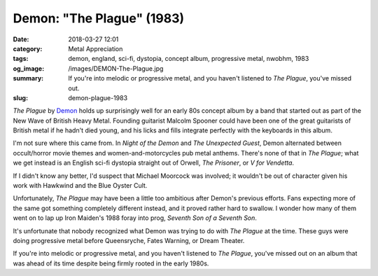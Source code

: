 Demon: "The Plague" (1983)
##########################

:date: 2018-03-27 12:01
:category: Metal Appreciation
:tags: demon, england, sci-fi, dystopia, concept album, progressive metal, nwobhm, 1983
:og_image: /images/DEMON-The-Plague.jpg
:summary: If you're into melodic or progressive metal, and you haven't listened to *The Plague*, you've missed out.
:slug: demon-plague-1983


*The Plague* by `Demon <http://the-demon.com>`_ holds up surprisingly well for an early 80s concept album by a band that started out as part of the New Wave of British Heavy Metal. Founding guitarist Malcolm Spooner could have been one of the great guitarists of British metal if he hadn't died young, and his licks and fills integrate perfectly with the keyboards in this album.

.. image:: {filename}/images/DEMON-The-Plague.jpg
    :alt: Cover for Demon's 1983 album, The Plague
    :align: center

I'm not sure where this came from. In *Night of the Demon* and *The Unexpected Guest*, Demon alternated between occult/horror movie themes and women-and-motorcycles pub metal anthems. There's none of that in *The Plague*; what we get instead is an English sci-fi dystopia straight out of Orwell, *The Prisoner*, or *V for Vendetta*.

If I didn't know any better, I'd suspect that Michael Moorcock was involved; it wouldn't be out of character given his work with Hawkwind and the Blue Oyster Cult.

Unfortunately, *The Plague* may have been a little too ambitious after Demon's previous efforts. Fans expecting more of the same got something completely different instead, and it proved rather hard to swallow. I wonder how many of them went on to lap up Iron Maiden's 1988 foray into prog, *Seventh Son of a Seventh Son*.

It's unfortunate that nobody recognized what Demon was trying to do with *The Plague* at the time. These guys were doing progressive metal before Queensryche, Fates Warning, or Dream Theater. 

If you're into melodic or progressive metal, and you haven't listened to *The Plague*, you've missed out on an album that was ahead of its time despite being firmly rooted in the early 1980s.
